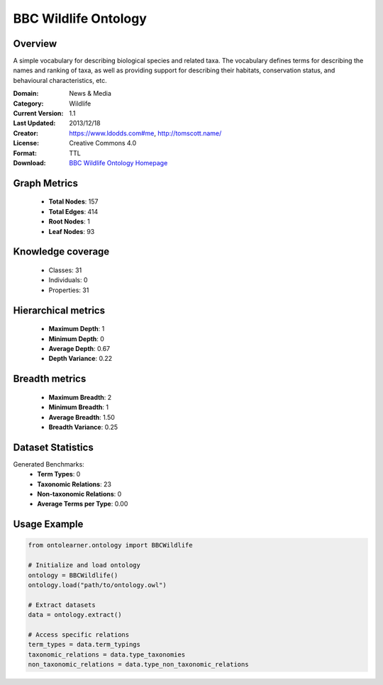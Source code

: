 BBC Wildlife Ontology
==========================

Overview
--------
A simple vocabulary for describing biological species and related taxa. The vocabulary defines terms
for describing the names and ranking of taxa, as well as providing support for describing their habitats,
conservation status, and behavioural characteristics, etc.

:Domain: News & Media
:Category: Wildlife
:Current Version: 1.1
:Last Updated: 2013/12/18
:Creator: https://www.ldodds.com#me, http://tomscott.name/
:License: Creative Commons 4.0
:Format: TTL
:Download: `BBC Wildlife Ontology Homepage <https://www.bbc.co.uk/ontologies/wildlife-ontology>`_

Graph Metrics
-------------
    - **Total Nodes**: 157
    - **Total Edges**: 414
    - **Root Nodes**: 1
    - **Leaf Nodes**: 93

Knowledge coverage
------------------
    - Classes: 31
    - Individuals: 0
    - Properties: 31

Hierarchical metrics
--------------------
    - **Maximum Depth**: 1
    - **Minimum Depth**: 0
    - **Average Depth**: 0.67
    - **Depth Variance**: 0.22

Breadth metrics
------------------
    - **Maximum Breadth**: 2
    - **Minimum Breadth**: 1
    - **Average Breadth**: 1.50
    - **Breadth Variance**: 0.25

Dataset Statistics
------------------
Generated Benchmarks:
    - **Term Types**: 0
    - **Taxonomic Relations**: 23
    - **Non-taxonomic Relations**: 0
    - **Average Terms per Type**: 0.00

Usage Example
-------------
.. code-block:: python

    from ontolearner.ontology import BBCWildlife

    # Initialize and load ontology
    ontology = BBCWildlife()
    ontology.load("path/to/ontology.owl")

    # Extract datasets
    data = ontology.extract()

    # Access specific relations
    term_types = data.term_typings
    taxonomic_relations = data.type_taxonomies
    non_taxonomic_relations = data.type_non_taxonomic_relations
